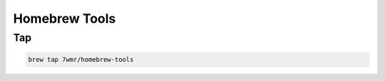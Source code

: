 Homebrew Tools
===========================


Tap
---------------------------

.. code:: bash

  brew tap 7wmr/homebrew-tools

